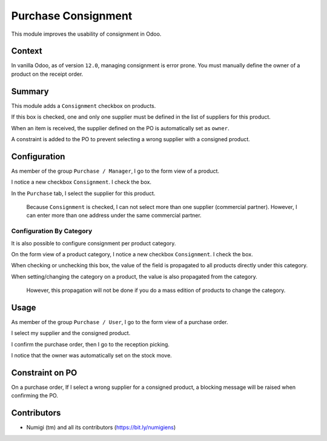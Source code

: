 Purchase Consignment
====================
This module improves the usability of consignment in Odoo.

Context
-------
In vanilla Odoo, as of version ``12.0``, managing consignment is error prone.
You must manually define the owner of a product on the receipt order.

.. image:: static/description/vanilla_odoo_consignment.png

Summary
-------
This module adds a ``Consignment`` checkbox on products.

If this box is checked, one and only one supplier must be defined in the list of suppliers for this product.

When an item is received, the supplier defined on the PO is automatically set as ``owner``.

A constraint is added to the PO to prevent selecting a wrong supplier with a consigned product.

Configuration
-------------
As member of the group ``Purchase / Manager``, I go to the form view of a product.

I notice a new checkbox ``Consignment``. I check the box.

.. image:: static/description/product_form_consignment.png

In the ``Purchase`` tab, I select the supplier for this product.

..

    Because ``Consignment`` is checked, I can not select more than one supplier (commercial partner).
    However, I can enter more than one address under the same commercial partner.

.. image:: static/description/product_form_purchase_tab.png

Configuration By Category
~~~~~~~~~~~~~~~~~~~~~~~~~
It is also possible to configure consignment per product category.

On the form view of a product category, I notice a new checkbox ``Consignment``. I check the box.

.. image:: static/description/product_category_form_consignment.png

When checking or unchecking this box, the value of the field is propagated to all products directly under this category.

When setting/changing the category on a product, the value is also propagated from the category.

..

	However, this propagation will not be done if you do a mass edition of products to change the category.

Usage
-----
As member of the group ``Purchase / User``, I go to the form view of a purchase order.

I select my supplier and the consigned product.

.. image:: static/description/purchase_order_draft.png

I confirm the purchase order, then I go to the reception picking.

.. image:: static/description/purchase_order_confirmed.png

I notice that the owner was automatically set on the stock move.

.. image:: static/description/receipt_order_with_owner.png

Constraint on PO
----------------
On a purchase order, If I select a wrong supplier for a consigned product, a blocking message will be raised
when confirming the PO.

.. image:: static/description/purchase_order_constraint_message.png

Contributors
------------
* Numigi (tm) and all its contributors (https://bit.ly/numigiens)
